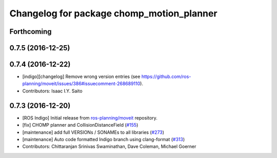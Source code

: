 ^^^^^^^^^^^^^^^^^^^^^^^^^^^^^^^^^^^^^^^^^^
Changelog for package chomp_motion_planner
^^^^^^^^^^^^^^^^^^^^^^^^^^^^^^^^^^^^^^^^^^

Forthcoming
-----------

0.7.5 (2016-12-25)
------------------

0.7.4 (2016-12-22)
------------------
* [indigo][changelog] Remove wrong version entries (see https://github.com/ros-planning/moveit/issues/386#issuecomment-268689110).
* Contributors: Isaac I.Y. Saito

0.7.3 (2016-12-20)
------------------
* [ROS Indigo] Initial release from `ros-planning/moveit <https://github.com/ros-planning/moveit>`_ repository.
* [fix] CHOMP planner and CollisionDistanceField (`#155 <https://github.com/ros-planning/moveit/issues/155>`_)
* [maintenance] add full VERSIONs / SONAMEs to all libraries (`#273 <https://github.com/ros-planning/moveit/issues/273>`_)
* [maintenance] Auto code formatted Indigo branch using clang-format (`#313 <https://github.com/ros-planning/moveit/issues/313>`_)
* Contributors: Chittaranjan Srinivas Swaminathan, Dave Coleman, Michael Goerner
